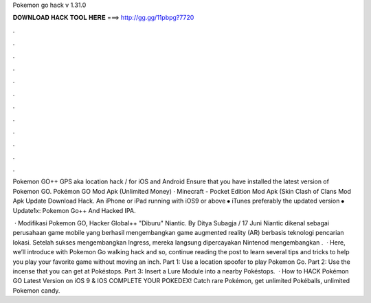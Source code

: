 Pokemon go hack v 1.31.0



𝐃𝐎𝐖𝐍𝐋𝐎𝐀𝐃 𝐇𝐀𝐂𝐊 𝐓𝐎𝐎𝐋 𝐇𝐄𝐑𝐄 ===> http://gg.gg/11pbpg?7720



.



.



.



.



.



.



.



.



.



.



.



.

Pokemon GO++ GPS aka location hack / for iOS and Android Ensure that you have installed the latest version of Pokemon GO. Pokémon GO Mod Apk (Unlimited Money) · Minecraft - Pocket Edition Mod Apk (Skin Clash of Clans Mod Apk Update Download Hack. An iPhone or iPad running with iOS9 or above ⦁ iTunes preferably the updated version ⦁ Update1x: Pokemon Go++ And Hacked IPA.

 · Modifikasi Pokemon GO, Hacker Global++ "Diburu" Niantic. By Ditya Subagja / 17 Juni Niantic dikenal sebagai perusahaan game mobile yang berhasil mengembangkan game augmented reality (AR) berbasis teknologi pencarian lokasi. Setelah sukses mengembangkan Ingress, mereka langsung dipercayakan Nintenod mengembangkan .  · Here, we’ll introduce with Pokemon Go walking hack and so, continue reading the post to learn several tips and tricks to help you play your favorite game without moving an inch. Part 1: Use a location spoofer to play Pokemon Go. Part 2: Use the incense that you can get at Pokéstops. Part 3: Insert a Lure Module into a nearby Pokéstops.  · How to HACK Pokémon GO Latest Version on iOS 9 & IOS COMPLETE YOUR POKEDEX! Catch rare Pokémon, get unlimited Pokéballs, unlimited Pokemon candy.
